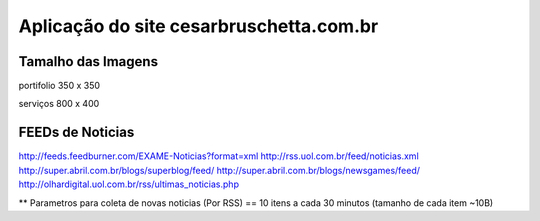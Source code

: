 
********************
Aplicação do site cesarbruschetta.com.br
********************

Tamalho das Imagens
-----------------------

portifolio
350 x 350

serviços
800 x 400


FEEDs de Noticias
------------------------

http://feeds.feedburner.com/EXAME-Noticias?format=xml
http://rss.uol.com.br/feed/noticias.xml
http://super.abril.com.br/blogs/superblog/feed/
http://super.abril.com.br/blogs/newsgames/feed/
http://olhardigital.uol.com.br/rss/ultimas_noticias.php

** Parametros para coleta de novas noticias (Por RSS)
== 10 itens a cada 30 minutos (tamanho de cada item ~10B)

